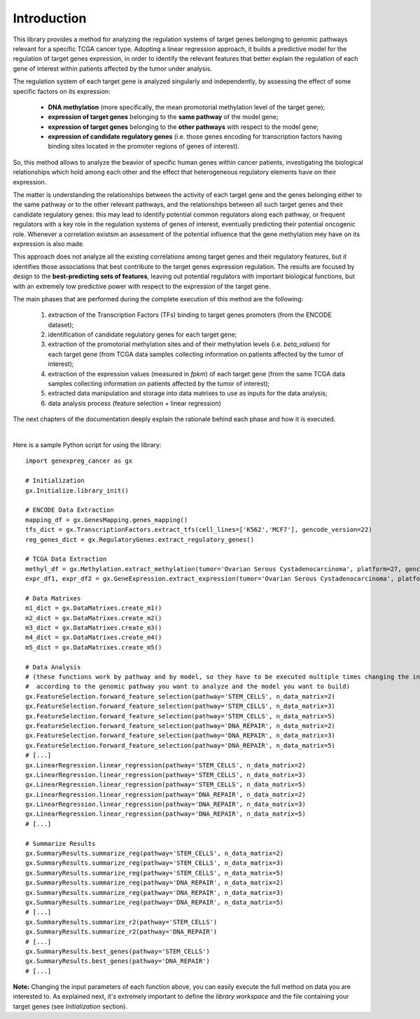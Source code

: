 Introduction
============================================
This library provides a method for analyzing the regulation systems of target genes belonging to genomic pathways relevant for a specific TCGA cancer type. Adopting a linear regression approach, it builds a predictive model for the regulation of target genes expression, in order to identify the relevant features that better explain the regulation of each gene of interest within patients affected by the tumor under analysis.

The regulation system of each target gene is analyzed singularly and independently, by assessing the effect of some specific factors on its expression:
	
	* **DNA methylation** (more specifically, the mean promotorial methylation level of the target gene);
	
	* **expression of target genes** belonging to the **same pathway** of the model gene;
	
	* **expression of target genes** belonging to the **other pathways** with respect to the model gene;
	
	* **expression of candidate regulatory genes** (i.e. those genes encoding for transcription factors having binding sites located in the promoter regions of genes of interest).

So, this method allows to analyze the beavior of specific human genes within cancer patients, investigating the biological relationships which hold among each other and the effect that heterogeneous regulatory elements have on their expression.

The matter is understanding the relationships between the activity of each target gene and the genes belonging either to the same pathway or to the other relevant pathways, and the relationships between all such target genes and their candidate regulatory genes: this may lead to identify potential common regulators along each pathway, or frequent regulators with a key role in the regulation systems of genes of interest, eventually predicting their potential oncogenic role. Whenever a correlation existsm an assessment of the potential influence that the gene methylation mey have on its expression is also made.

This approach does not analyze all the existing correlations among target genes and their regulatory features, but it identifies those associations that best contribute to the target genes expression regulation.
The results are focused by design to the **best-predicting sets of features**, leaving out potential regulators with important biological functions, but with an extremely low predictive power with respect to the expression of the target gene.

The main phases that are performed during the complete execution of this method are the following:

	1) extraction of the Transcription Factors (TFs) binding to target genes promoters (from the ENCODE dataset);	
	
	2) identification of candidate regulatory genes for each target gene;
	
	3) extraction of the promotorial methylation sites and of their methylation levels (i.e. *beta_values*) for each target gene (from TCGA data samples collecting information on patients affected by the tumor of interest);
	
	4) extraction of the expression values (measured in *fpkm*) of each target gene (from the same TCGA data samples collecting information on patients affected by the tumor of interest);
	
	5) extracted data manipulation and storage into data matrixes to use as inputs for the data analysis;
	
	6) data analysis process (feature selection + linear regression)

The next chapters of the documentation deeply explain the rationale behind each phase and how it is executed.

|

Here is a sample Python script for using the library::

	import genexpreg_cancer as gx
	
	# Initialization
	gx.Initialize.library_init()
	
	# ENCODE Data Extraction
	mapping_df = gx.GenesMapping.genes_mapping()
	tfs_dict = gx.TranscriptionFactors.extract_tfs(cell_lines=['K562','MCF7'], gencode_version=22)
	reg_genes_dict = gx.RegulatoryGenes.extract_regulatory_genes()
	
	# TCGA Data Extraction
	methyl_df = gx.Methylation.extract_methylation(tumor='Ovarian Serous Cystadenocarcinoma', platform=27, gencode_version=22)
	expr_df1, expr_df2 = gx.GeneExpression.extract_expression(tumor='Ovarian Serous Cystadenocarcinoma', platform=27, gencode_version=22)
	
	# Data Matrixes
	m1_dict = gx.DataMatrixes.create_m1()
	m2_dict = gx.DataMatrixes.create_m2()
	m3_dict = gx.DataMatrixes.create_m3()
	m4_dict = gx.DataMatrixes.create_m4()
	m5_dict = gx.DataMatrixes.create_m5()
	
	# Data Analysis
	# (these functions work by pathway and by model, so they have to be executed multiple times changing the input parameters
	#  according to the genomic pathway you want to analyze and the model you want to build)
	gx.FeatureSelection.forward_feature_selection(pathway='STEM_CELLS', n_data_matrix=2)
	gx.FeatureSelection.forward_feature_selection(pathway='STEM_CELLS', n_data_matrix=3)
	gx.FeatureSelection.forward_feature_selection(pathway='STEM_CELLS', n_data_matrix=5)
	gx.FeatureSelection.forward_feature_selection(pathway='DNA_REPAIR', n_data_matrix=2)
	gx.FeatureSelection.forward_feature_selection(pathway='DNA_REPAIR', n_data_matrix=3)
	gx.FeatureSelection.forward_feature_selection(pathway='DNA_REPAIR', n_data_matrix=5)
	# [...]
	gx.LinearRegression.linear_regression(pathway='STEM_CELLS', n_data_matrix=2)
	gx.LinearRegression.linear_regression(pathway='STEM_CELLS', n_data_matrix=3)
	gx.LinearRegression.linear_regression(pathway='STEM_CELLS', n_data_matrix=5)
	gx.LinearRegression.linear_regression(pathway='DNA_REPAIR', n_data_matrix=2)
	gx.LinearRegression.linear_regression(pathway='DNA_REPAIR', n_data_matrix=3)
	gx.LinearRegression.linear_regression(pathway='DNA_REPAIR', n_data_matrix=5)
	# [...]
	
	# Summarize Results
	gx.SummaryResults.summarize_reg(pathway='STEM_CELLS', n_data_matrix=2)
	gx.SummaryResults.summarize_reg(pathway='STEM_CELLS', n_data_matrix=3)
	gx.SummaryResults.summarize_reg(pathway='STEM_CELLS', n_data_matrix=5)
	gx.SummaryResults.summarize_reg(pathway='DNA_REPAIR', n_data_matrix=2)
	gx.SummaryResults.summarize_reg(pathway='DNA_REPAIR', n_data_matrix=3)
	gx.SummaryResults.summarize_reg(pathway='DNA_REPAIR', n_data_matrix=5)
	# [...]
	gx.SummaryResults.summarize_r2(pathway='STEM_CELLS')
	gx.SummaryResults.summarize_r2(pathway='DNA_REPAIR')
	# [...]
	gx.SummaryResults.best_genes(pathway='STEM_CELLS')
	gx.SummaryResults.best_genes(pathway='DNA_REPAIR')
	# [...]

	
**Note:** Changing the input parameters of each function above, you can easily execute the full method on data you are interested to.
As explained next, it's extremely important to define the *library workspace* and the file containing your target genes (see *Initialization* section).
